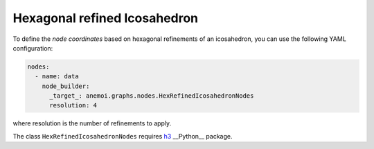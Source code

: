 ###############################
 Hexagonal refined Icosahedron
###############################

To define the `node coordinates` based on hexagonal refinements of an
icosahedron, you can use the following YAML configuration:

.. code:: yaml

   nodes:
     - name: data
       node_builder:
         _target_: anemoi.graphs.nodes.HexRefinedIcosahedronNodes
         resolution: 4

where resolution is the number of refinements to apply.

The class ``HexRefinedIcosahedronNodes`` requires `h3 <https://h3.org>`_
__Python__ package.
